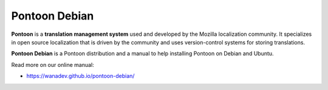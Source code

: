 Pontoon Debian
==============

**Pontoon** is a **translation management system** used and developed by
the Mozilla localization community. It specializes in open source
localization that is driven by the community and uses version-control
systems for storing translations.

**Pontoon Debian** is a Pontoon distribution and a manual to help installing
Pontoon on Debian and Ubuntu.

Read more on our online manual:

* https://wanadev.github.io/pontoon-debian/
